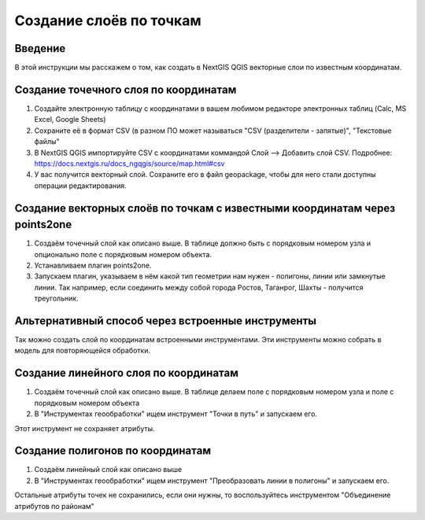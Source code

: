 .. sectionauthor:: Артём Светлов <artem.svetlov@nextgis.ru>

.. _create_by_points:

Создание слоёв по точкам
=========================

Введение
----------------------------

В этой инструкции мы расскажем о том, как создать в NextGIS QGIS векторные слои по известным координатам.

Создание точечного слоя по координатам
--------------------------------------------

1. Создайте электронную таблицу с координатами в вашем любимом редакторе электронных таблиц (Calc, MS Excel, Google Sheets)
2. Сохраните её в формат CSV (в разном ПО может называться "CSV (разделители - запятые)", "Текстовые файлы"
3. В NextGIS QGIS импортируйте CSV с координатами коммандой Слой --> Добавить слой CSV. Подробнее: https://docs.nextgis.ru/docs_ngqgis/source/map.html#csv
4. У вас получится векторный слой. Сохраните его в файл geopackage, чтобы для него стали доступны операции редактирования.

Создание векторных слоёв по точкам с известными координатам через points2one
-------------------------------------------------------------------------------

1. Создаём точечный слой как описано выше. В таблице должно быть с порядковым номером узла и опционально поле с порядковым номером объекта.
2. Устанавливаем плагин points2one.
3. Запускаем плагин, указываем в нём какой тип геометрии нам нужен - полигоны, линии или замкнутые линии. Так например, если соединить между собой города Ростов, Таганрог, Шахты - получится треугольник.


Альтернативный способ через встроенные инструменты
-------------------------------------------------------

Так можно создать слой по координатам встроенными инструментами. Эти инструменты можно собрать в модель для повторяющейся обработки.

Создание линейного слоя по координатам
----------------------------------------------

1. Создаём точечный слой как описано выше. В таблице делаем поле с порядковым номером узла и поле с порядковым номером объекта
2. В "Инструментах геообработки" ищем инструмент "Точки в путь" и запускаем его. 

Этот инструмент не сохраняет атрибуты.

Создание полигонов по координатам
--------------------------------------------

1. Создаём линейный слой как описано выше
2. В "Инструментах геообработки" ищем инструмент "Преобразовать линии в полигоны" и запускаем его.

Остальные атрибуты точек не сохранились, если они нужны, то воспользуйтесь инструментом "Объединение атрибутов по районам"
